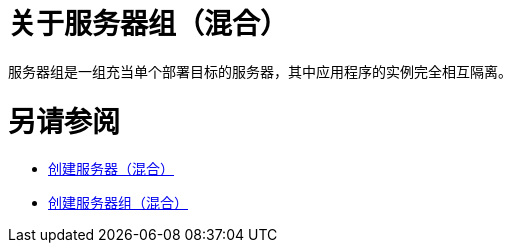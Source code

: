 = 关于服务器组（混合）

服务器组是一组充当单个部署目标的服务器，其中应用程序的实例完全相互隔离。

= 另请参阅

*  link:/runtime-manager/servers-create[创建服务器（混合）]
*  link:/runtime-manager/server-group-create[创建服务器组（混合）]
